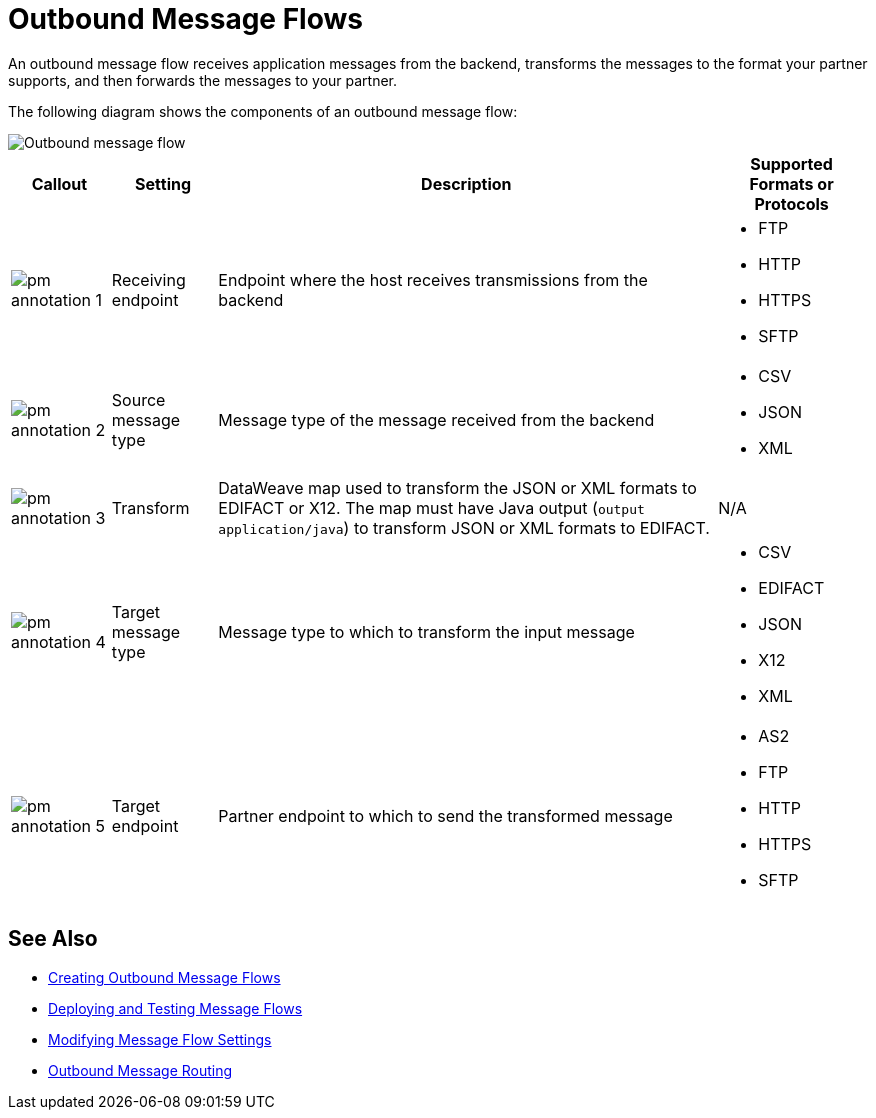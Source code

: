 = Outbound Message Flows

An outbound message flow receives application messages from the backend, transforms the messages to the format your partner supports, and then forwards the messages to your partner.

The following diagram shows the components of an outbound message flow:

image::pm-outbound-message-flow.png[Outbound message flow]

[%header%autowidth.spread]
|===
|Callout |Setting |Description |Supported Formats or Protocols

|image:pm-annotation-1.png[] |Receiving endpoint |Endpoint where the host receives transmissions from the backend a|
* FTP
* HTTP
* HTTPS
* SFTP

|image:pm-annotation-2.png[] |Source message type |Message type of the message received from the backend a|
* CSV 
* JSON
* XML

|image:pm-annotation-3.png[]|Transform |DataWeave map used to transform the JSON or XML formats to EDIFACT or X12. The map must have Java output (`output application/java`) to transform JSON or XML formats to EDIFACT. a| N/A

|image:pm-annotation-4.png[]|Target message type |
Message type to which to transform the input message
a|
* CSV
* EDIFACT
* JSON
* X12
* XML

|image:pm-annotation-5.png[] |Target endpoint |
Partner endpoint to which to send the transformed message
 a|
* AS2
* FTP
* HTTP
* HTTPS
* SFTP
|===

== See Also

* xref:create-outbound-message-flow.adoc[Creating Outbound Message Flows]
* xref:deploy-message-flows.adoc[Deploying and Testing Message Flows]
* xref:manage-message-flows.adoc[Modifying Message Flow Settings]
* xref:outbound-message-routing.adoc[Outbound Message Routing]
